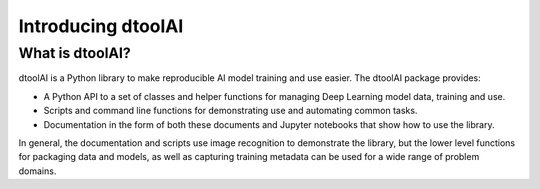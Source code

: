 Introducing dtoolAI
===================

What is dtoolAI?
----------------

dtoolAI is a Python library to make reproducible AI model training and use
easier. The dtoolAI package provides:

* A Python API to a set of classes and helper functions for managing Deep
  Learning model data, training and use.
* Scripts and command line functions for demonstrating use and automating
  common tasks.
* Documentation in the form of both these documents and  Jupyter notebooks that
  show how to use the library.

In general, the documentation and scripts use image recognition to demonstrate
the library, but the lower level functions for packaging data and models, as
well as capturing training metadata can be used for a wide range of problem
domains.
